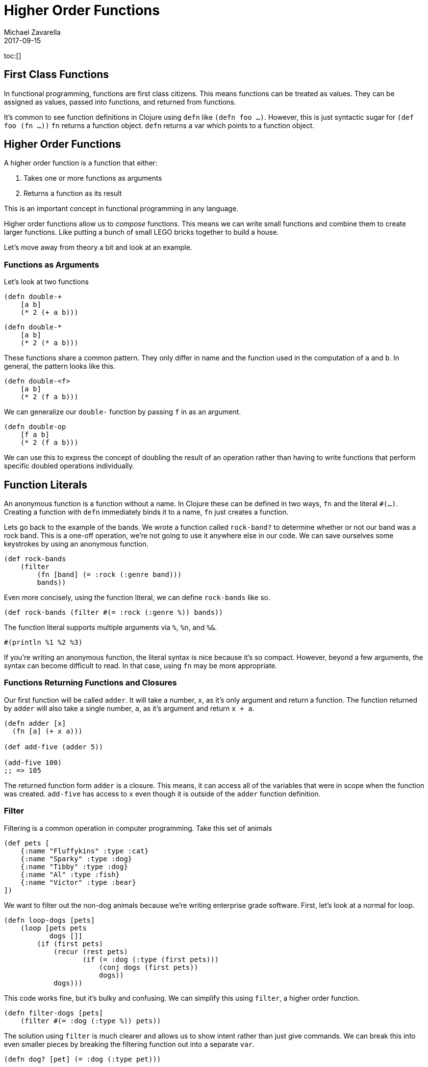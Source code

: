 = Higher Order Functions
Michael Zavarella
2017-09-15
:jbake-type: guides
:toc: macro
:icons: font

ifdef::env-github,env-browser[:outfilesuffic: .adoc]

toc:[]

== First Class Functions

In functional programming, functions are first class citizens.
This means functions can be treated as values.
They can be assigned as values, passed into functions, and returned from functions.

It's common to see function definitions in Clojure using `defn` like `(defn foo ...)`.
However, this is just syntactic sugar for `(def foo (fn ...))`
`fn` returns a function object.
`defn` returns a var which points to a function object.

== Higher Order Functions

A higher order function is a function that either:

1. Takes one or more functions as arguments
2. Returns a function as its result

This is an important concept in functional programming in any language.

Higher order functions allow us to _compose_ functions.
This means we can write small functions and combine them to create larger functions.
Like putting a bunch of small LEGO bricks together to build a house.

Let's move away from theory a bit and look at an example.

=== Functions as Arguments

Let's look at two functions

[source, clojure]
----
(defn double-+
    [a b]
    (* 2 (+ a b)))
----

[source, clojure]
----
(defn double-*
    [a b]
    (* 2 (* a b)))
----

These functions share a common pattern.
They only differ in name and the function used in the computation of `a` and `b`.
In general, the pattern looks like this.

[source, clojure]
----
(defn double-<f>
    [a b]
    (* 2 (f a b)))
----

We can generalize our `double-` function by passing `f` in as an argument.

[source, clojure]
----
(defn double-op
    [f a b]
    (* 2 (f a b)))
----

We can use this to express the concept of doubling the result of an operation rather than having to write functions that perform specific doubled operations individually.

== Function Literals

An anonymous function is a function without a name.
In Clojure these can be defined in two ways, `fn` and the literal `#(...)`.
Creating a function with `defn` immediately binds it to a name, `fn` just creates a function.

Lets go back to the example of the bands.
We wrote a function called `rock-band?` to determine whether or not our band was a rock band.
This is a one-off operation, we're not going to use it anywhere else in our code.
We can save ourselves some keystrokes by using an anonymous function.

[source, clojure]
----
(def rock-bands
    (filter
        (fn [band] (= :rock (:genre band)))
        bands))
----

Even more concisely, using the function literal, we can define `rock-bands` like so.

[source, clojure]
----
(def rock-bands (filter #(= :rock (:genre %)) bands))
----

The function literal supports multiple arguments via `%`, `%n`, and `%&`.

[source, clojure]
----
#(println %1 %2 %3)
----

If you're writing an anonymous function, the literal syntax is nice because it's so compact.
However, beyond a few arguments, the syntax can become difficult to read.
In that case, using `fn` may be more appropriate.

=== Functions Returning Functions and Closures

Our first function will be called `adder`.
It will take a number, `x`, as it's only argument and return a function.
The function returned by `adder` will also take a single number, `a`, as it's argument and return `x + a`.

[source, clojure]
----
(defn adder [x]
  (fn [a] (+ x a)))

(def add-five (adder 5))

(add-five 100)
;; => 105
----

The returned function form `adder` is a closure.
This means, it can access all of the variables that were in scope when the function was created.
`add-five` has access to `x` even though it is outside of the `adder` function definition.

=== Filter

Filtering is a common operation in computer programming.
Take this set of animals

[source, clojure]
----
(def pets [
    {:name "Fluffykins" :type :cat}
    {:name "Sparky" :type :dog}
    {:name "Tibby" :type :dog}
    {:name "Al" :type :fish}
    {:name "Victor" :type :bear}
])
----

We want to filter out the non-dog animals because we're writing enterprise grade software.
First, let's look at a normal for loop.

[source, clojure]
----
(defn loop-dogs [pets]
    (loop [pets pets
           dogs []]
        (if (first pets)
            (recur (rest pets)
                   (if (= :dog (:type (first pets)))
                       (conj dogs (first pets))
                       dogs))
            dogs)))
----

This code works fine, but it's bulky and confusing.
We can simplify this using `filter`, a higher order function.

[source, clojure]
----
(defn filter-dogs [pets]
    (filter #(= :dog (:type %)) pets))
----

The solution using `filter` is much clearer and allows us to show intent rather than just give commands.
We can break this into even smaller pieces by breaking the filtering function out into a separate `var`.

[source, clojure]
----
(defn dog? [pet] (= :dog (:type pet)))

(defn filter-dogs [pets] (filter dog? pets))
----
